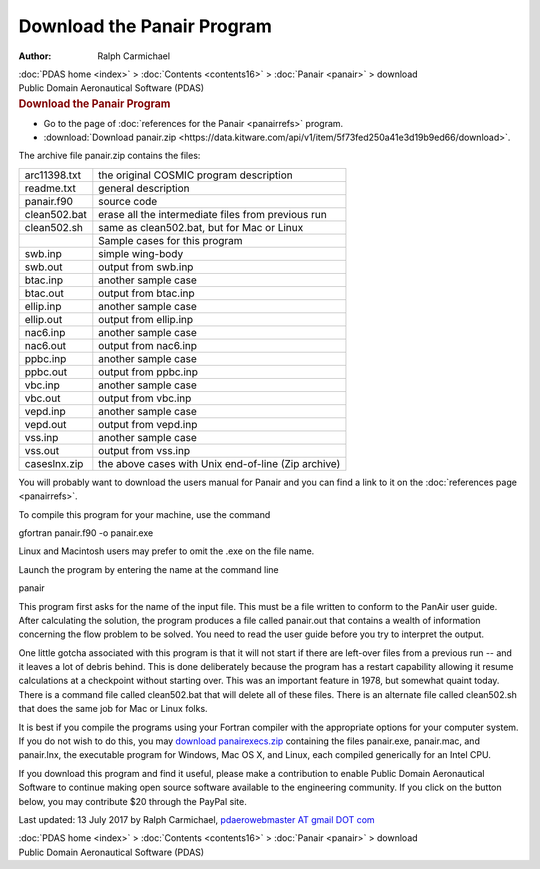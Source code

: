 ===========================
Download the Panair Program
===========================

:Author: Ralph Carmichael

.. container:: crumb

   :doc:`PDAS home <index>` > :doc:`Contents <contents16>` >
   :doc:`Panair <panair>` > download

.. container:: newbanner

   Public Domain Aeronautical Software (PDAS)  

.. container::
   :name: header

   .. rubric:: Download the Panair Program
      :name: download-the-panair-program

-  Go to the page of :doc:`references for the Panair <panairrefs>`
   program.
-  :download:`Download panair.zip <https://data.kitware.com/api/v1/item/5f73fed250a41e3d19b9ed66/download>`.

The archive file panair.zip contains the files:

============ ===================================================
arc11398.txt the original COSMIC program description
readme.txt   general description
panair.f90   source code
clean502.bat erase all the intermediate files from previous run
clean502.sh  same as clean502.bat, but for Mac or Linux
\            Sample cases for this program
swb.inp      simple wing-body
swb.out      output from swb.inp
btac.inp     another sample case
btac.out     output from btac.inp
ellip.inp    another sample case
ellip.out    output from ellip.inp
nac6.inp     another sample case
nac6.out     output from nac6.inp
ppbc.inp     another sample case
ppbc.out     output from ppbc.inp
vbc.inp      another sample case
vbc.out      output from vbc.inp
vepd.inp     another sample case
vepd.out     output from vepd.inp
vss.inp      another sample case
vss.out      output from vss.inp
caseslnx.zip the above cases with Unix end-of-line (Zip archive)
============ ===================================================

You will probably want to download the users manual for Panair and you
can find a link to it on the :doc:`references page <panairrefs>`.

To compile this program for your machine, use the command

gfortran panair.f90 -o panair.exe

Linux and Macintosh users may prefer to omit the .exe on the file name.

Launch the program by entering the name at the command line

panair

This program first asks for the name of the input file. This must be a
file written to conform to the PanAir user guide. After calculating the
solution, the program produces a file called panair.out that contains a
wealth of information concerning the flow problem to be solved. You need
to read the user guide before you try to interpret the output.

One little gotcha associated with this program is that it will not start
if there are left-over files from a previous run \-- and it leaves a lot
of debris behind. This is done deliberately because the program has a
restart capability allowing it resume calculations at a checkpoint
without starting over. This was an important feature in 1978, but
somewhat quaint today. There is a command file called clean502.bat that
will delete all of these files. There is an alternate file called
clean502.sh that does the same job for Mac or Linux folks.

It is best if you compile the programs using your Fortran compiler with
the appropriate options for your computer system. If you do not wish to
do this, you may `download panairexecs.zip <https://data.kitware.com/api/v1/item/5f73fed450a41e3d19b9ed76/download>`__
containing the files panair.exe, panair.mac, and panair.lnx, the
executable program for Windows, Mac OS X, and Linux, each compiled
generically for an Intel CPU.

If you download this program and find it useful, please make a
contribution to enable Public Domain Aeronautical Software to continue
making open source software available to the engineering community. If
you click on the button below, you may contribute $20 through the PayPal
site.

|image1|



Last updated: 13 July 2017 by Ralph Carmichael, `pdaerowebmaster AT
gmail DOT com <mailto:pdaerowebmaster@gmail.com>`__

.. container:: crumb

   :doc:`PDAS home <index>` > :doc:`Contents <contents16>` >
   :doc:`Panair <panair>` > download

.. container:: newbanner

   Public Domain Aeronautical Software (PDAS)  

.. |image1| image:: https://www.paypalobjects.com/en_US/i/scr/pixel.gif
   :width: 1px
   :height: 1px
